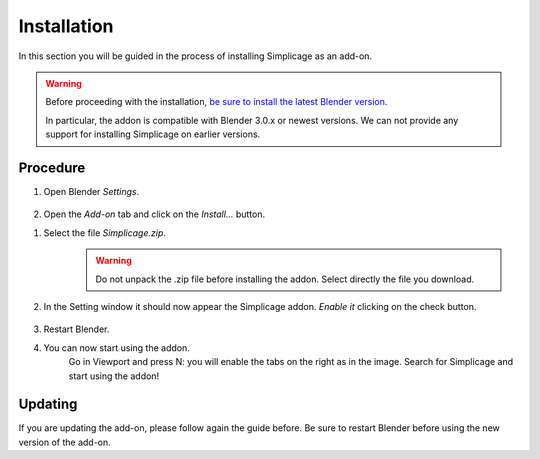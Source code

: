 Installation
===================================

In this section you will be guided in the process of installing Simplicage as an add-on.

.. warning::
    Before proceeding with the installation, `be sure to install the latest Blender version <https://www.blender.org/download/>`_.
    
    In particular, the addon is compatible with Blender 3.0.x or newest versions.
    We can not provide any support for installing Simplicage on earlier versions.

Procedure
--------

#. Open Blender *Settings*.

    .. image:: images/simplicage_install_01.png
       :width: 300

#. Open the *Add-on* tab and click on the *Install...* button.

.. image:: images/simplicage_install_02.png
   :width: 500

#. Select the file *Simplicage.zip*.
    .. warning::
        Do not unpack the .zip file before installing the addon. Select directly the file you download.

#. In the Setting window it should now appear the Simplicage addon. *Enable it* clicking on the check button.

    .. image:: images/simplicage_install_03.png
       :width: 300

#. Restart Blender.

#. You can now start using the addon.
    Go in Viewport and press N: you will enable the tabs on the right as in the image.
    Search for Simplicage and start using the addon!

    .. image:: images/simplicage_install_04.png
       :width: 300

Updating
--------
 
If you are updating the add-on, please follow again the guide before. Be sure to restart Blender before using the new version of the add-on.

.. info::
    While updating, the Setting window might not automatically select Simplicage.
    Simply search for Simplicage with the search field to quickly find the new version of the add-on, and check if it is enabled.
